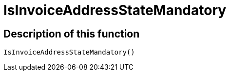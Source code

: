 = IsInvoiceAddressStateMandatory
:lang: en
// include::{includedir}/_header.adoc[]
:keywords: IsInvoiceAddressStateMandatory
:position: 0

//  auto generated content Wed, 05 Jul 2017 23:39:38 +0200
== Description of this function

[source,plenty]
----

IsInvoiceAddressStateMandatory()

----

